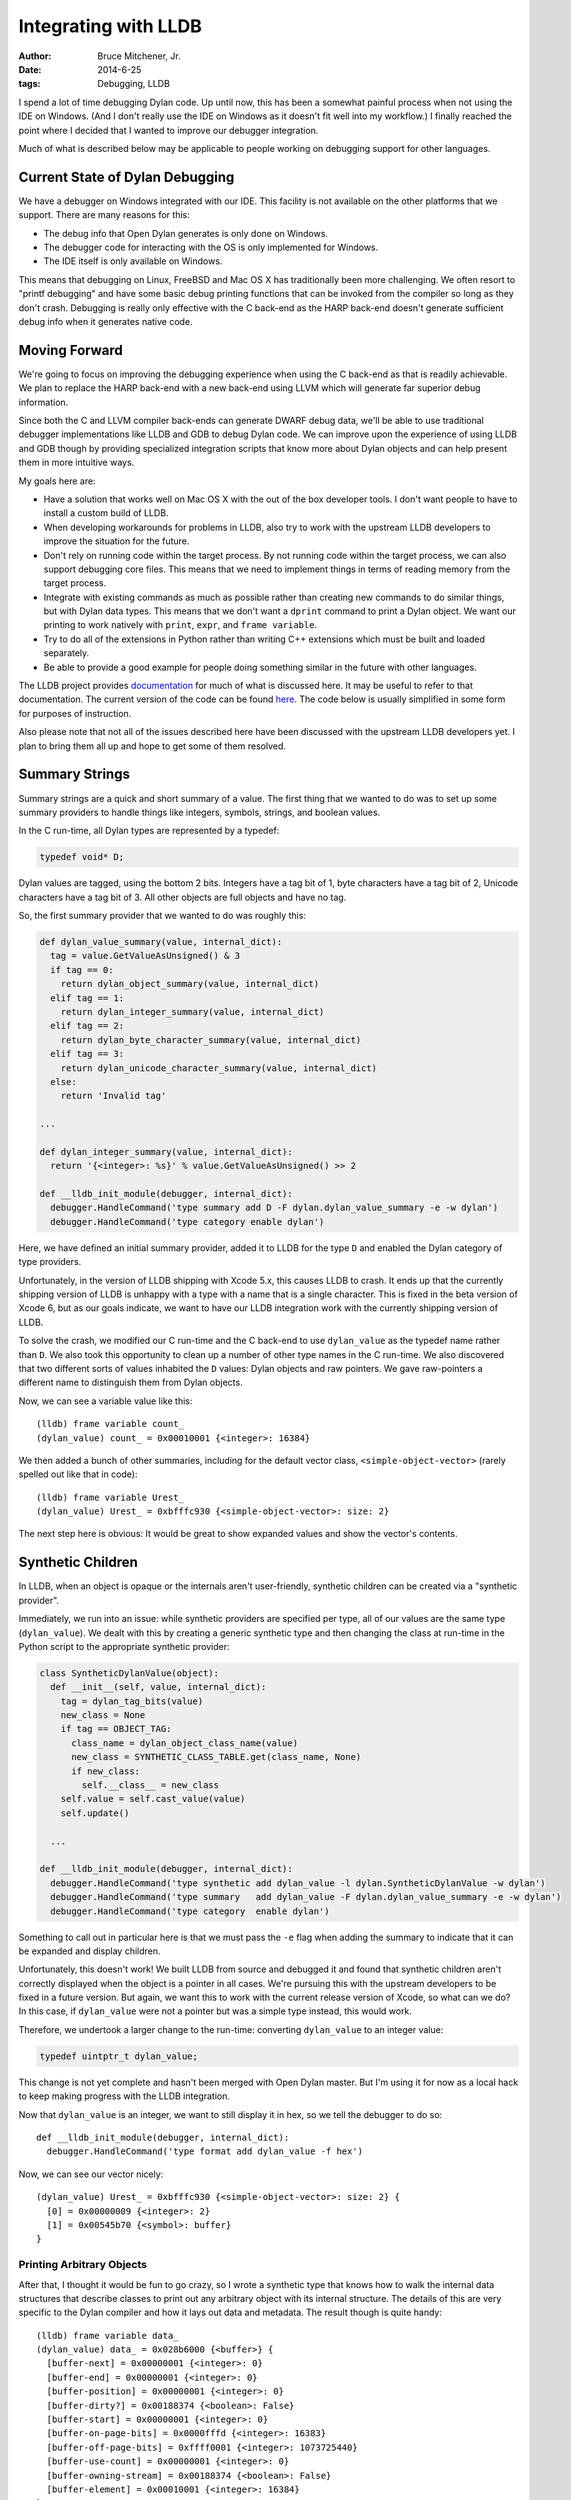 Integrating with LLDB
#####################

:author: Bruce Mitchener, Jr.
:date: 2014-6-25
:tags: Debugging, LLDB

I spend a lot of time debugging Dylan code. Up until now, this has been a
somewhat painful process when not using the IDE on Windows. (And I don't
really use the IDE on Windows as it doesn't fit well into my workflow.)
I finally reached the point where I decided that I wanted to improve our
debugger integration.

Much of what is described below may be applicable to people working on
debugging support for other languages.

Current State of Dylan Debugging
================================

We have a debugger on Windows integrated with our IDE. This facility is
not available on the other platforms that we support. There are many reasons
for this:

* The debug info that Open Dylan generates is only done on Windows.
* The debugger code for interacting with the OS is only implemented for Windows.
* The IDE itself is only available on Windows.

This means that debugging on Linux, FreeBSD and Mac OS X has traditionally
been more challenging. We often resort to "printf debugging" and have
some basic debug printing functions that can be invoked from the compiler
so long as they don't crash. Debugging is really only effective with the
C back-end as the HARP back-end doesn't generate sufficient debug info
when it generates native code.

Moving Forward
==============

We're going to focus on improving the debugging experience when using the
C back-end as that is readily achievable. We plan to replace the HARP
back-end with a new back-end using LLVM which will generate far superior
debug information.

Since both the C and LLVM compiler back-ends can generate DWARF debug data,
we'll be able to use traditional debugger implementations like LLDB and
GDB to debug Dylan code. We can improve upon the experience of using
LLDB and GDB though by providing specialized integration scripts that
know more about Dylan objects and can help present them in more intuitive
ways.

My goals here are:

* Have a solution that works well on Mac OS X with the out of the box
  developer tools. I don't want people to have to install a custom
  build of LLDB.
* When developing workarounds for problems in LLDB, also try to work
  with the upstream LLDB developers to improve the situation for the
  future.
* Don't rely on running code within the target process. By not running
  code within the target process, we can also support debugging core
  files. This means that we need to implement things in terms of
  reading memory from the target process.
* Integrate with existing commands as much as possible rather than
  creating new commands to do similar things, but with Dylan data types.
  This means that we don't want a ``dprint`` command to print a Dylan
  object. We want our printing to work natively with ``print``, ``expr``,
  and ``frame variable``.
* Try to do all of the extensions in Python rather than writing C++
  extensions which must be built and loaded separately.
* Be able to provide a good example for people doing something similar
  in the future with other languages.

The LLDB project provides `documentation <http://lldb.llvm.org/varformats.html>`_
for much of what is discussed here. It may be useful to refer to
that documentation. The current version of the code can be found
`here <https://github.com/dylan-lang/opendylan/tree/master/tools/lldb/dylan>`_.
The code below is usually simplified in some form for purposes
of instruction.

Also please note that not all of the issues described here have been
discussed with the upstream LLDB developers yet. I plan to bring
them all up and hope to get some of them resolved.

Summary Strings
===============

Summary strings are a quick and short summary of a value. The first
thing that we wanted to do was to set up some summary providers to
handle things like integers, symbols, strings, and boolean values.

In the C run-time, all Dylan types are represented by a typedef:

.. code-block:: c

    typedef void* D;

Dylan values are tagged, using the bottom 2 bits. Integers have a tag
bit of 1, byte characters have a tag bit of 2, Unicode characters
have a tag bit of 3. All other objects are full objects and have
no tag.

So, the first summary provider that we wanted to do was roughly this:

.. code-block:: python

  def dylan_value_summary(value, internal_dict):
    tag = value.GetValueAsUnsigned() & 3
    if tag == 0:
      return dylan_object_summary(value, internal_dict)
    elif tag == 1:
      return dylan_integer_summary(value, internal_dict)
    elif tag == 2:
      return dylan_byte_character_summary(value, internal_dict)
    elif tag == 3:
      return dylan_unicode_character_summary(value, internal_dict)
    else:
      return 'Invalid tag'

  ...

  def dylan_integer_summary(value, internal_dict):
    return '{<integer>: %s}' % value.GetValueAsUnsigned() >> 2

  def __lldb_init_module(debugger, internal_dict):
    debugger.HandleCommand('type summary add D -F dylan.dylan_value_summary -e -w dylan')
    debugger.HandleCommand('type category enable dylan')

Here, we have defined an initial summary provider, added it to LLDB for
the type ``D`` and enabled the Dylan category of type providers.

Unfortunately, in the version of LLDB shipping with Xcode 5.x, this
causes LLDB to crash.  It ends up that the currently shipping version
of LLDB is unhappy with a type with a name that is a single character.
This is fixed in the beta version of Xcode 6, but as our goals indicate,
we want to have our LLDB integration work with the currently shipping
version of LLDB.

To solve the crash, we modified our C run-time and the C back-end to
use ``dylan_value`` as the typedef name rather than ``D``. We also
took this opportunity to clean up a number of other type names in the
C run-time. We also discovered that two different sorts of values
inhabited the ``D`` values: Dylan objects and raw pointers. We gave
raw-pointers a different name to distinguish them from Dylan objects.

Now, we can see a variable value like this::

    (lldb) frame variable count_
    (dylan_value) count_ = 0x00010001 {<integer>: 16384}

We then added a bunch of other summaries, including for the default
vector class, ``<simple-object-vector>`` (rarely spelled out like that
in code)::

    (lldb) frame variable Urest_
    (dylan_value) Urest_ = 0xbfffc930 {<simple-object-vector>: size: 2}

The next step here is obvious: It would be great to show expanded
values and show the vector's contents.

Synthetic Children
==================

In LLDB, when an object is opaque or the internals aren't user-friendly,
synthetic children can be created via a "synthetic provider".

Immediately, we run into an issue: while synthetic providers are specified
per type, all of our values are the same type (``dylan_value``). We
dealt with this by creating a generic synthetic type and then changing
the class at run-time in the Python script to the appropriate
synthetic provider:

.. code-block:: python

  class SyntheticDylanValue(object):
    def __init__(self, value, internal_dict):
      tag = dylan_tag_bits(value)
      new_class = None
      if tag == OBJECT_TAG:
        class_name = dylan_object_class_name(value)
        new_class = SYNTHETIC_CLASS_TABLE.get(class_name, None)
        if new_class:
          self.__class__ = new_class
      self.value = self.cast_value(value)
      self.update()

    ...

  def __lldb_init_module(debugger, internal_dict):
    debugger.HandleCommand('type synthetic add dylan_value -l dylan.SyntheticDylanValue -w dylan')
    debugger.HandleCommand('type summary   add dylan_value -F dylan.dylan_value_summary -e -w dylan')
    debugger.HandleCommand('type category  enable dylan')

Something to call out in particular here is that we must pass the ``-e`` flag
when adding the summary to indicate that it can be expanded and display
children.

Unfortunately, this doesn't work! We built LLDB from source and debugged it
and found that synthetic children aren't correctly displayed when the
object is a pointer in all cases. We're pursuing this with the upstream
developers to be fixed in a future version. But again, we want this to work
with the current release version of Xcode, so what can we do? In this case,
if ``dylan_value`` were not a pointer but was a simple type instead, this
would work.

Therefore, we undertook a larger change to the run-time: converting
``dylan_value`` to an integer value:

.. code-block:: c

  typedef uintptr_t dylan_value;

This change is not yet complete and hasn't been merged with Open Dylan
master. But I'm using it for now as a local hack to keep making progress
with the LLDB integration.

Now that ``dylan_value`` is an integer, we want to still display it in
hex, so we tell the debugger to do so::

    def __lldb_init_module(debugger, internal_dict):
      debugger.HandleCommand('type format add dylan_value -f hex')

Now, we can see our vector nicely::

    (dylan_value) Urest_ = 0xbfffc930 {<simple-object-vector>: size: 2} {
      [0] = 0x00000009 {<integer>: 2}
      [1] = 0x00545b70 {<symbol>: buffer}
    }

Printing Arbitrary Objects
--------------------------

After that, I thought it would be fun to go crazy, so I wrote a synthetic
type that knows how to walk the internal data structures that describe
classes to print out any arbitrary object with its internal structure.
The details of this are very specific to the Dylan compiler and how it lays
out data and metadata.  The result though is quite handy::

    (lldb) frame variable data_
    (dylan_value) data_ = 0x028b6000 {<buffer>} {
      [buffer-next] = 0x00000001 {<integer>: 0}
      [buffer-end] = 0x00000001 {<integer>: 0}
      [buffer-position] = 0x00000001 {<integer>: 0}
      [buffer-dirty?] = 0x00188374 {<boolean>: False}
      [buffer-start] = 0x00000001 {<integer>: 0}
      [buffer-on-page-bits] = 0x0000fffd {<integer>: 16383}
      [buffer-off-page-bits] = 0xffff0001 {<integer>: 1073725440}
      [buffer-use-count] = 0x00000001 {<integer>: 0}
      [buffer-owning-stream] = 0x00188374 {<boolean>: False}
      [buffer-element] = 0x00010001 {<integer>: 16384}
    }

This is great! Unfortunately, this leads us to our next problem. What happens
if a structure is nested with other structures? What happens if there are
any cyclic references in the structures being printed?

Unfortunately, by default, there are no limits to the depth to which the
printing traverse the structures which makes it very easy to lock up LLDB
by having it traverse to infinity.

The way to limit this is with the ``-D`` or ``--depth`` flag which can be
given to either ``frame variable`` or ``expr``::

    frame variable -D 1
    expr -D 1 -- data_

Unfortunately, this does not work for ``print``::

    (lldb) print -D 1 -- data_
    error: unexpected type name 'D': expected expression
    error: 1 errors parsing expression

This is because ``print`` is an alias for ``expr --``, so it can not pass
any arguments to ``expr``.

There isn't yet have a good solution to this problem, so be sure to always
remember to specify the printing depth with ``frame variable`` or ``expr``.

Other Issues
============

Missing Debug Info
------------------

We have some types that we define in the C run-time for simplifying
data access, and we attempt to use those same types within the
debugger scripts as well.

An example of this is:

.. code-block:: c

  typedef struct _dylan_byte_string {
    dylan_value class;
    dylan_value size;
    char data[_size + 1];
  } dylan_byte_string;

And in the Python code:

.. code-block:: python

  def dylan_byte_string_data(value):
    target = lldb.debugger.GetSelectedTarget()
    byte_string_type = target.FindFirstType('dylan_byte_string').GetPointerType()
    value = value.Cast(byte_string_type)
    size = dylan_integer_value(value.GetChildMemberWithName('size'))
    if size == 0:
      return ''
    data = value.GetChildMemberWithName('data').GetPointeeData(0, size + 1)
    error = lldb.SBError()
    string = data.GetString(error, 0)
    if error.Fail():
      return '<error: %s>' % error.GetCString()
    else:
      return string

Unfortunately, sometimes the convenience types that we define like that
are not present at debug time as they're absent from the debug info.

There's a utility that is very helpful in diagnosing this: ``dwarfdump``.
``dwarfdump``, as the name indicates, dumps the DWARF debug info from
an object file in a form that is human readable (although some knowledge
of DWARF is useful in fully understanding it). You can run it on the object
files from building the C run-time (example here is for ``x86-darwin``)::

    dwarfdump sources/lib/run-time/obj-x86-darwin/c-run-time.o

This file contains no definition for the ``dylan_byte_string`` typedef
or the ``struct _dylan_byte_string``. We can keep looking though in
other files and we'll find it in ``debug-print.o``::

    0x00000642:     TAG_typedef [9]
                     AT_type( {0x0000064e} ( _dylan_byte_string ) )
                     AT_name( "dylan_byte_string" )
                     AT_decl_file( ".../sources/lib/run-time/debug-print.c" )
                     AT_decl_line( 345 )

    0x0000064e:     TAG_structure_type [26] *
                     AT_name( "_dylan_byte_string" )
                     AT_byte_size( 0x0c )
                     AT_decl_file( ".../sources/lib/run-time/run-time.h" )
                     AT_decl_line( 341 )

A typedef needs to be used to be kept alive and represented in the debug
info. In this case, I made sure that a few functions in the C run-time
took arguments of type ``dylan_byte_string`` or returned a value of that
type.

Uninitialized Variables
-----------------------

The Open Dylan compiler's C back-end doesn't initialize local variables
in the generated C until they're actually used. It was written to target
C89 a long time ago, and so it declares all variables used within a
function at the start of that function.

Since variables aren't initialized, sometimes when LLDB goes to display
the values using our summary strings and synthetic providers, things
get a bit confused and may print invalid data or even temporarily hang
LLDB for 5-10 seconds.

We're looking at the impact of initializing all local variables to
a known safe value such as 0 or the %unbound value that Dylan uses
for other uninitialized values.

This is also related to providing better scoping of variable declarations
within the generated C. This is something that we will investigate
in the future.

Wrapping Up
===========

While we've found various issues in providing an improved debugging
experience for Dylan with LLDB, overall, things work fairly well so
far.

There's still work to do though:

* Finish cleaning up changes to Open Dylan and get them merged
  into the master branch.
* Discuss these issues with the upstream LLDB developers and see
  how we can improve things in future releases.
* Implement more summary string methods and more synthetic providers.
* Try to reduce the number of type lookups that we do to improve
  performance. We can cache some data and pass it around internally.
* Handle stack traces better and make them easier to read.
* Add a command line flag to dylan-compiler to have it generate
  code with more debug information available (and less optimization).

